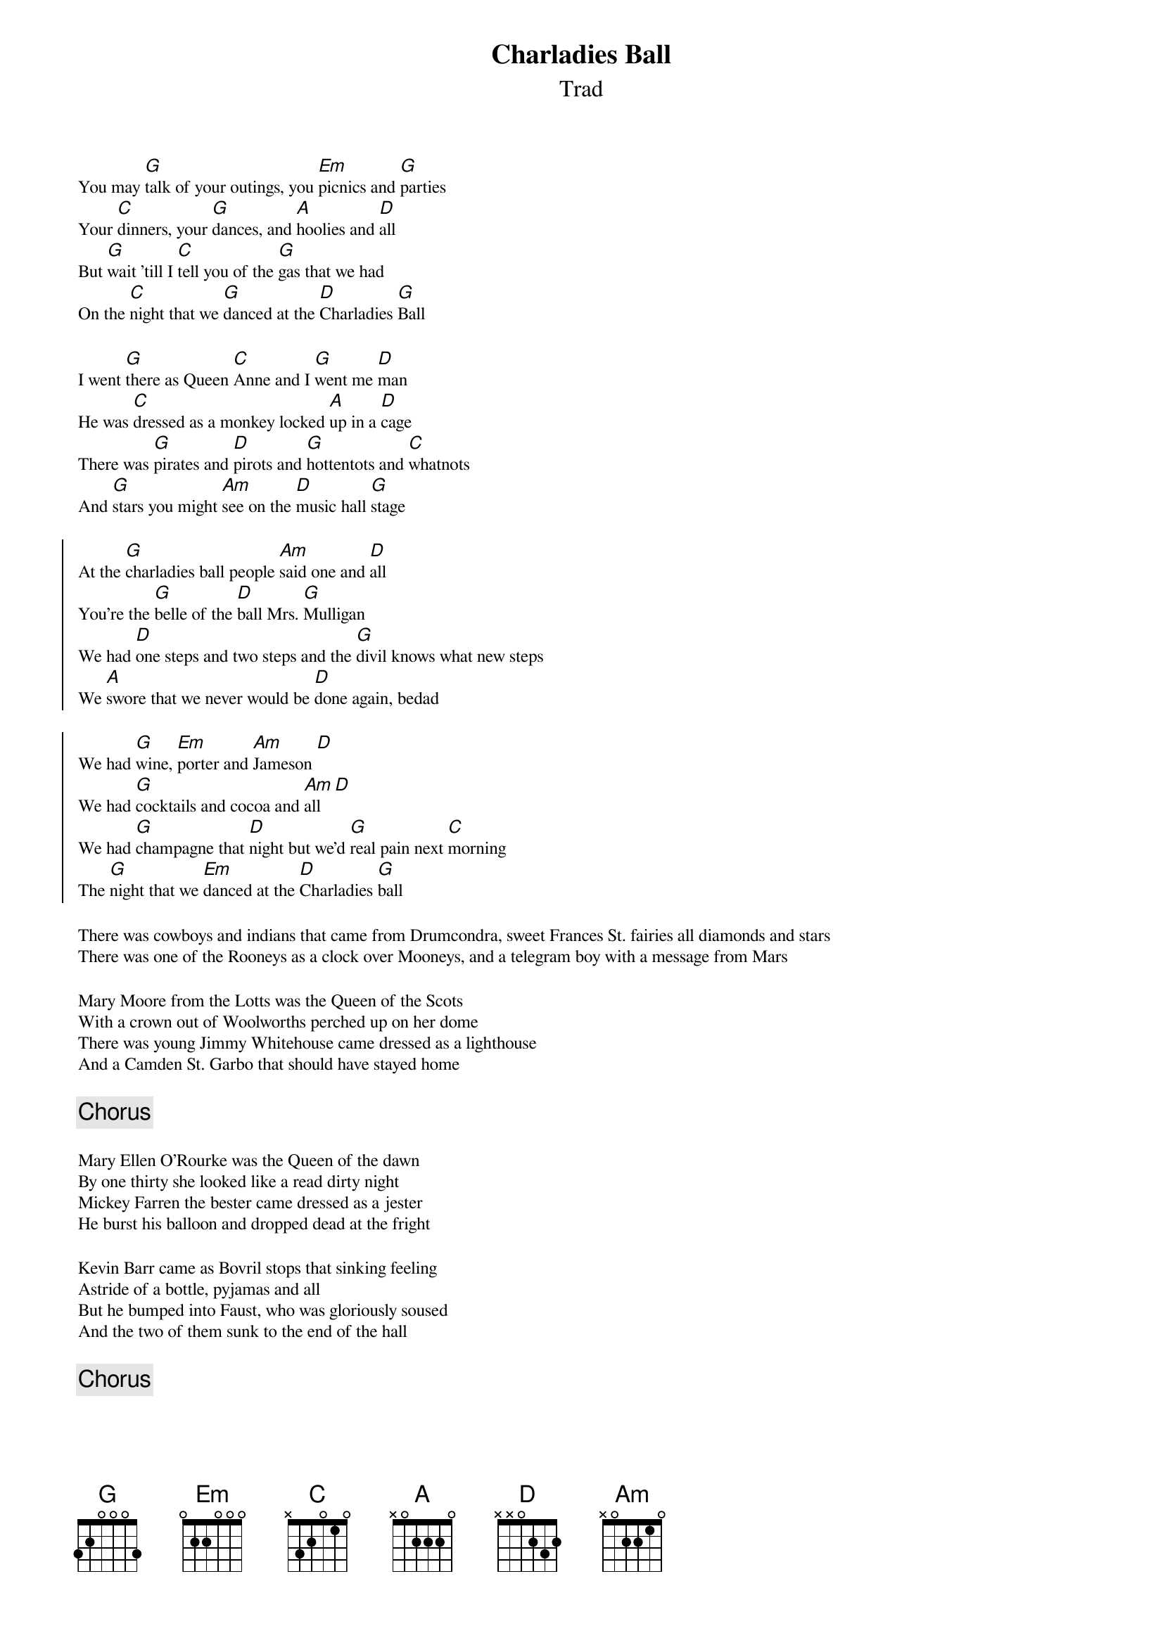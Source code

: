 {title: Charladies Ball}
{subtitle: Trad}
{key:G}
#{columns: 2}
{textsize: 9}
{chordsize: 9}

You may [G]talk of your outings, you [Em]picnics and [G]parties 
Your [C]dinners, your [G]dances, and [A]hoolies and [D]all
But [G]wait 'till I [C]tell you of the [G]gas that we had
On the [C]night that we [G]danced at the [D]Charladies [G]Ball

I went [G]there as Queen [C]Anne and I [G]went me [D]man
He was [C]dressed as a monkey locked [A]up in a [D]cage
There was [G]pirates and [D]pirots and [G]hottentots and [C]whatnots
And [G]stars you might [Am]see on the [D]music hall [G]stage

{soc}
At the [G]charladies ball people [Am]said one and [D]all
You're the [G]belle of the [D]ball Mrs. [G]Mulligan
We had [D]one steps and two steps and the [G]divil knows what new steps
We [A]swore that we never would be [D]done again, bedad

We had [G]wine, [Em]porter and [Am]Jameson [D]
We had [G]cocktails and cocoa and [Am]all [D]
We had [G]champagne that [D]night but we'd [G]real pain next [C]morning
The [G]night that we [Em]danced at the [D]Charladies [G]ball
{eoc}

There was cowboys and indians that came from Drumcondra, sweet Frances St. fairies all diamonds and stars
There was one of the Rooneys as a clock over Mooneys, and a telegram boy with a message from Mars

Mary Moore from the Lotts was the Queen of the Scots
With a crown out of Woolworths perched up on her dome
There was young Jimmy Whitehouse came dressed as a lighthouse
And a Camden St. Garbo that should have stayed home

{chorus}

Mary Ellen O'Rourke was the Queen of the dawn
By one thirty she looked like a read dirty night
Mickey Farren the bester came dressed as a jester
He burst his balloon and dropped dead at the fright

Kevin Barr came as Bovril stops that sinking feeling
Astride of a bottle, pyjamas and all
But he bumped into Faust, who was gloriously soused
And the two of them sunk to the end of the hall

{chorus}
